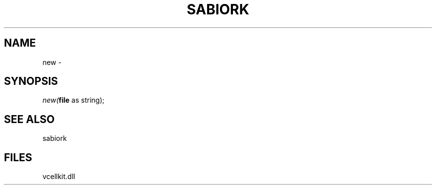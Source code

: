 .\" man page create by R# package system.
.TH SABIORK 1 2000-1月 "new" "new"
.SH NAME
new \- 
.SH SYNOPSIS
\fInew(\fBfile\fR as string);\fR
.SH SEE ALSO
sabiork
.SH FILES
.PP
vcellkit.dll
.PP
